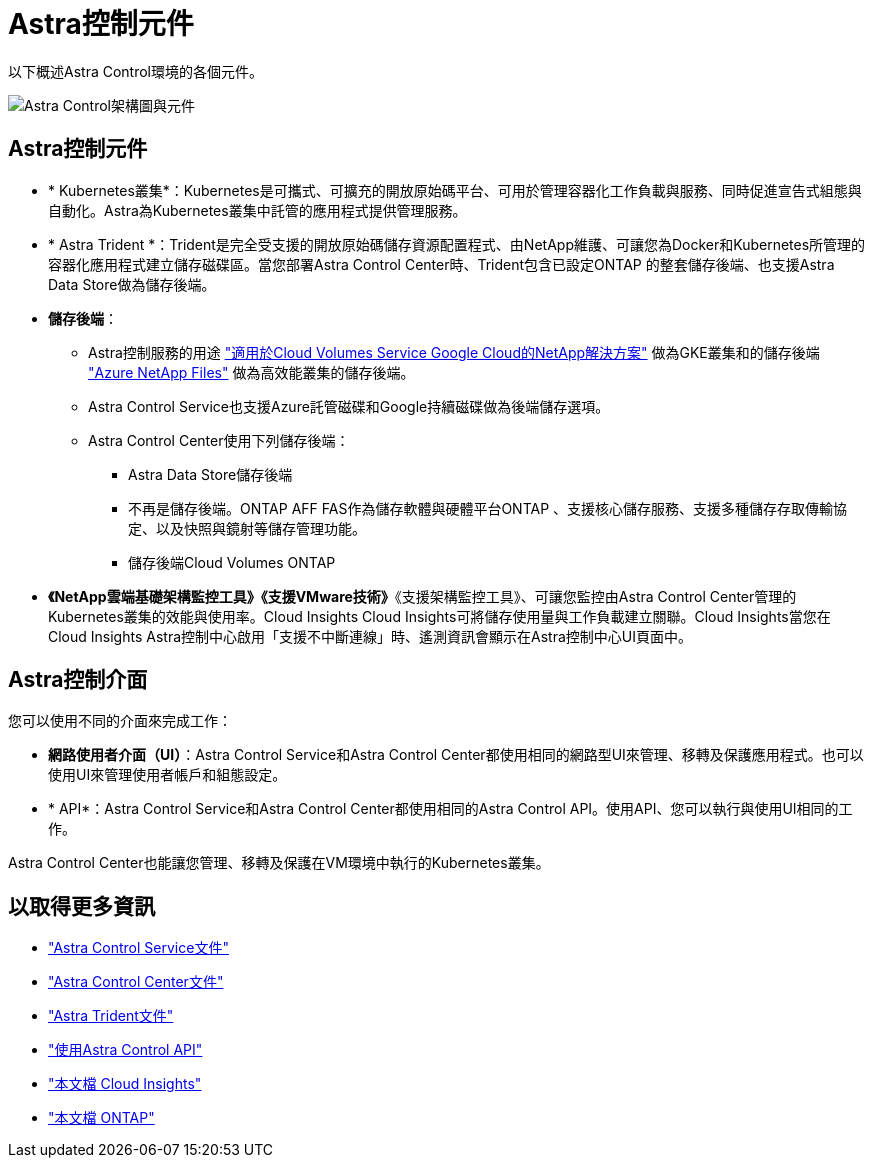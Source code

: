 = Astra控制元件
:allow-uri-read: 


以下概述Astra Control環境的各個元件。

image:astra-ads-architecture-diagram-v3.png["Astra Control架構圖與元件"]



== Astra控制元件

* * Kubernetes叢集*：Kubernetes是可攜式、可擴充的開放原始碼平台、可用於管理容器化工作負載與服務、同時促進宣告式組態與自動化。Astra為Kubernetes叢集中託管的應用程式提供管理服務。
* * Astra Trident *：Trident是完全受支援的開放原始碼儲存資源配置程式、由NetApp維護、可讓您為Docker和Kubernetes所管理的容器化應用程式建立儲存磁碟區。當您部署Astra Control Center時、Trident包含已設定ONTAP 的整套儲存後端、也支援Astra Data Store做為儲存後端。
* *儲存後端*：
+
** Astra控制服務的用途 https://www.netapp.com/cloud-services/cloud-volumes-service-for-google-cloud/["適用於Cloud Volumes Service Google Cloud的NetApp解決方案"^] 做為GKE叢集和的儲存後端 https://www.netapp.com/cloud-services/azure-netapp-files/["Azure NetApp Files"^] 做為高效能叢集的儲存後端。
** Astra Control Service也支援Azure託管磁碟和Google持續磁碟做為後端儲存選項。
** Astra Control Center使用下列儲存後端：
+
*** Astra Data Store儲存後端
*** 不再是儲存後端。ONTAP AFF FAS作為儲存軟體與硬體平台ONTAP 、支援核心儲存服務、支援多種儲存存取傳輸協定、以及快照與鏡射等儲存管理功能。
*** 儲存後端Cloud Volumes ONTAP




* *《NetApp雲端基礎架構監控工具》《支援VMware技術》*《支援架構監控工具》、可讓您監控由Astra Control Center管理的Kubernetes叢集的效能與使用率。Cloud Insights Cloud Insights可將儲存使用量與工作負載建立關聯。Cloud Insights當您在Cloud Insights Astra控制中心啟用「支援不中斷連線」時、遙測資訊會顯示在Astra控制中心UI頁面中。




== Astra控制介面

您可以使用不同的介面來完成工作：

* *網路使用者介面（UI）*：Astra Control Service和Astra Control Center都使用相同的網路型UI來管理、移轉及保護應用程式。也可以使用UI來管理使用者帳戶和組態設定。
* * API*：Astra Control Service和Astra Control Center都使用相同的Astra Control API。使用API、您可以執行與使用UI相同的工作。


Astra Control Center也能讓您管理、移轉及保護在VM環境中執行的Kubernetes叢集。



== 以取得更多資訊

* https://docs.netapp.com/us-en/astra/index.html["Astra Control Service文件"^]
* https://docs.netapp.com/us-en/astra-control-center/index.html["Astra Control Center文件"^]
* https://docs.netapp.com/us-en/trident/index.html["Astra Trident文件"^]
* https://docs.netapp.com/us-en/astra-automation/index.html["使用Astra Control API"^]
* https://docs.netapp.com/us-en/cloudinsights/["本文檔 Cloud Insights"^]
* https://docs.netapp.com/us-en/ontap/index.html["本文檔 ONTAP"^]

